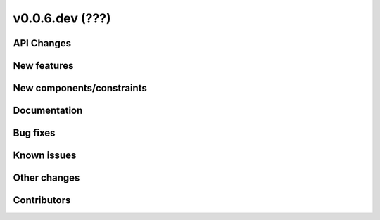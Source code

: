 v0.0.6.dev (???)
=============

API Changes
-----------

New features
------------

New components/constraints
--------------------------

Documentation
-------------

Bug fixes
---------

Known issues
------------

Other changes
-------------

Contributors
------------


